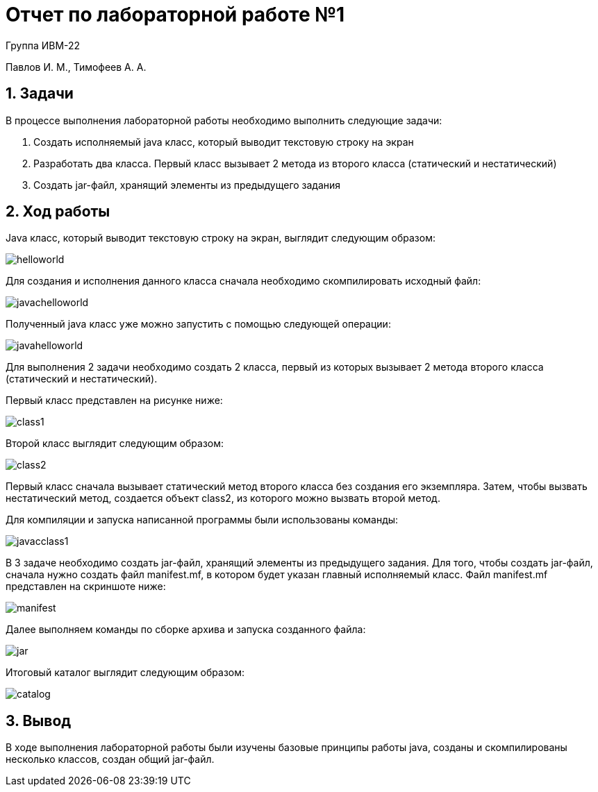 = Отчет по лабораторной работе №1

Группа ИВМ-22

Павлов И. М., Тимофеев А. А.

== 1. Задачи

В процессе выполнения лабораторной работы необходимо выполнить следующие задачи:

1. Создать исполняемый java класс, который выводит текстовую строку на экран
2. Разработать два класса. Первый класс вызывает 2 метода из второго класса (статический и нестатический)
3. Создать jar-файл, хранящий элементы из предыдущего задания

== 2. Ход работы

Java класс, который выводит текстовую строку на экран, выглядит следующим образом:

image::res/helloworld.jpg[]

Для создания и исполнения данного класса сначала необходимо скомпилировать исходный файл:

image::res/javachelloworld.jpg[]

Полученный java класс уже можно запустить с помощью следующей операции:

image::res/javahelloworld.jpg[]

Для выполнения 2 задачи необходимо создать 2 класса, первый из которых вызывает 2 метода второго класса (статический и нестатический).

Первый класс представлен на рисунке ниже:

image::res/class1.jpg[]

Второй класс выглядит следующим образом:

image::res/class2.jpg[]

Первый класс сначала вызывает статический метод второго класса без создания его экземпляра.
Затем, чтобы вызвать нестатический метод, создается объект class2, из которого можно вызвать второй метод.

Для компиляции и запуска написанной программы были использованы команды:

image::res/javacclass1.jpg[]

В 3 задаче необходимо создать jar-файл, хранящий элементы из предыдущего задания.
Для того, чтобы создать jar-файл, сначала нужно создать файл manifest.mf, в котором будет указан главный исполняемый класс.
Файл manifest.mf представлен на скриншоте ниже:

image::res/manifest.jpg[]

Далее выполняем команды по сборке архива и запуска созданного файла:

image::res/jar.jpg[]

Итоговый каталог выглядит следующим образом:

image::res/catalog.jpg[]

== 3. Вывод

В ходе выполнения лабораторной работы были изучены базовые принципы работы java,
созданы и скомпилированы несколько классов, создан общий jar-файл.